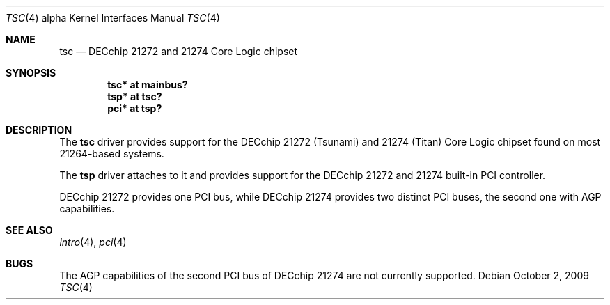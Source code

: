 .\"     $OpenBSD: tsc.4,v 1.7 2009/10/02 18:01:47 miod Exp $
.\"
.\" Copyright (c) 2001 The NetBSD Foundation, Inc.
.\" All rights reserved.
.\"
.\" This code is derived from software contributed to The NetBSD Foundation
.\" by Gregory McGarry.
.\"
.\" Redistribution and use in source and binary forms, with or without
.\" modification, are permitted provided that the following conditions
.\" are met:
.\" 1. Redistributions of source code must retain the above copyright
.\"    notice, this list of conditions and the following disclaimer.
.\" 2. Redistributions in binary form must reproduce the above copyright
.\"    notice, this list of conditions and the following disclaimer in the
.\"    documentation and/or other materials provided with the distribution.
.\"
.\" THIS SOFTWARE IS PROVIDED BY THE NETBSD FOUNDATION, INC. AND CONTRIBUTORS
.\" ``AS IS'' AND ANY EXPRESS OR IMPLIED WARRANTIES, INCLUDING, BUT NOT LIMITED
.\" TO, THE IMPLIED WARRANTIES OF MERCHANTABILITY AND FITNESS FOR A PARTICULAR
.\" PURPOSE ARE DISCLAIMED.  IN NO EVENT SHALL THE FOUNDATION OR CONTRIBUTORS
.\" BE LIABLE FOR ANY DIRECT, INDIRECT, INCIDENTAL, SPECIAL, EXEMPLARY, OR
.\" CONSEQUENTIAL DAMAGES (INCLUDING, BUT NOT LIMITED TO, PROCUREMENT OF
.\" SUBSTITUTE GOODS OR SERVICES; LOSS OF USE, DATA, OR PROFITS; OR BUSINESS
.\" INTERRUPTION) HOWEVER CAUSED AND ON ANY THEORY OF LIABILITY, WHETHER IN
.\" CONTRACT, STRICT LIABILITY, OR TORT (INCLUDING NEGLIGENCE OR OTHERWISE)
.\" ARISING IN ANY WAY OUT OF THE USE OF THIS SOFTWARE, EVEN IF ADVISED OF THE
.\" POSSIBILITY OF SUCH DAMAGE.
.\"
.Dd $Mdocdate: October 2 2009 $
.Dt TSC 4 alpha
.Os
.Sh NAME
.Nm tsc
.Nd
DECchip 21272 and 21274 Core Logic chipset
.Sh SYNOPSIS
.Cd "tsc* at mainbus?"
.Cd "tsp* at tsc?"
.Cd "pci* at tsp?"
.Sh DESCRIPTION
The
.Nm
driver provides support for the DECchip 21272 (Tsunami) and
21274 (Titan) Core Logic chipset found on most 21264-based
systems.
.Pp
The
.Nm tsp
driver attaches to it and provides support for the DECchip 21272 and 21274
built-in PCI controller.
.Pp
DECchip 21272 provides one PCI bus, while DECchip 21274 provides two distinct
PCI buses, the second one with AGP capabilities.
.Sh SEE ALSO
.Xr intro 4 ,
.\".Xr mainbus 4 ,
.Xr pci 4
.Sh BUGS
The AGP capabilities of the second PCI bus of DECchip 21274 are not currently
supported.

